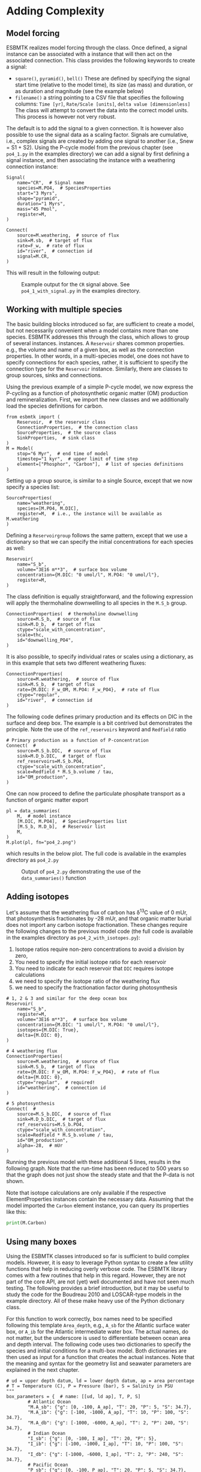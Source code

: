 #+options: toc:nil author:nil num:nil
#+number-offset: 5

* Adding Complexity
** Model forcing
ESBMTK realizes model forcing through the @@rst::py:class:`esbmtk.extended_classes.Signal()`@@ class. Once defined, a signal instance can be associated with a @@rst::py:class:`esbmtk.connections.Connect()`@@ instance that will then act on the associated connection. This class provides the following keywords to create a signal:

- =square()=, =pyramid()=, =bell()=  These are defined by specifying the signal start time (relative to the model time), its size (as mass) and duration, or as duration and magnitude (see the example below)
- =filename()= a string pointing to a CSV file that specifies the following columns: =Time [yr]=, =Rate/Scale [units]=, =delta value [dimensionless]= The class will attempt to convert the data into the correct model units. This process is however not very robust.

The default is to add the signal to a given connection. It is however also possible to use the signal data as a scaling factor. Signals are cumulative, i.e., complex signals are created by adding one signal to another (i.e., Snew = S1 + S2). Using the P-cycle model from the previous chapter (see =po4_1.py= in the examples directory) we can add a signal by first defining a signal instance, and then associating the instance with a weathering connection instance:
#+BEGIN_SRC ipython
Signal(
    name="CR",  # Signal name
    species=M.PO4,  # SpeciesProperties
    start="3 Myrs",
    shape="pyramid",
    duration="1 Myrs",
    mass="45 Pmol",
    register=M,
)

Connect(
    source=M.weathering,  # source of flux
    sink=M.sb,  # target of flux
    rate=F_w,  # rate of flux
    id="river",  # connection id
    signal=M.CR,
)
#+END_SRC

This will result in the following output:
#+attr_org: :width 300
#+attr_rst: :width 400
#+attr_latex: :width 0.5\textwidth
#+name: pcycle
#+name: sig
#+caption: Example output for the =CR= signal above. See =po4_1_with_signal.py=
#+caption: in the examples directory.
[[./po4_1_with_signal.png]]



** Working with multiple species

The basic building blocks introduced so far, are sufficient to create a model, but not necessarily convenient when a model contains more than one species. ESBMTK addresses this through the @@rst::py:class:`esbmtk.extended_classes.Reservoir.()`@@ class, which allows to group of several @@rst::py:class:`esbmtk.esbmtk.Species()`@@ instances.
instances. A  =Reservoir= shares common properties. e.g., the volume and name of a given box, as well as the connection properties. In other words, in a multi-species model, one does not have to specify connections for each species, rather, it is sufficient to specify the connection type for the  =Reservoir= instance. Similarly, there are classes to group sources, sinks and connections.

Using the previous example of a simple P-cycle model, we now express the P-cycling as a function of photosynthetic organic matter (OM) production and remineralization. First, we import the new classes and we additionally load the species definitions for carbon.
#+BEGIN_SRC ipython
from esbmtk import (
    Reservoir,  # the reservoir class
    ConnectionProperties,  # the connection class
    SourceProperties,  # the source class
    SinkProperties,  # sink class
)
M = Model(
    stop="6 Myr",  # end time of model
    timestep="1 kyr",  # upper limit of time step
    element=["Phosphor", "Carbon"],  # list of species definitions
)
#+END_SRC

Setting up a group source, is similar to a single Source, except that we now specify a species list:
#+BEGIN_SRC ipython
SourceProperties(
    name="weathering",
    species=[M.PO4, M.DIC],
    register=M,  # i.e., the instance will be available as M.weathering
)
#+END_SRC
Defining a =Reservoirgroup= follows the same pattern, except that we use a dictionary so that we can specify the initial concentrations for each species as well:
#+BEGIN_SRC ipython
Reservoir(
    name="S_b",
    volume="3E16 m**3",  # surface box volume
    concentration={M.DIC: "0 umol/l", M.PO4: "0 umol/l"},
    register=M,
)
#+END_SRC
The @@rst::py:class:`esbmtk.connections.ConnectionProperties.()`@@ class definition is equally straightforward, and the following expression will apply the thermohaline downwelling to all species in the =M.S_b= group.
#+BEGIN_SRC ipython
ConnectionProperties(  # thermohaline downwelling
    source=M.S_b,  # source of flux
    sink=M.D_b,  # target of flux
    ctype="scale_with_concentration",
    scale=thc,
    id="downwelling_PO4",
)
#+END_SRC
It is also possible, to specify individual rates or scales using a dictionary, as in this example that sets two different weathering fluxes:
#+BEGIN_SRC ipython
ConnectionProperties(
    source=M.weathering,  # source of flux
    sink=M.S_b,  # target of flux
    rate={M.DIC: F_w_OM, M.PO4: F_w_PO4},  # rate of flux
    ctype="regular",
    id="river",  # connection id
)
#+END_SRC
The following code defines primary production and its effects on DIC in the surface and deep box. The example is a bit contrived but demonstrates the principle. Note the use of the =ref_reservoirs= keyword and =Redfield= ratio
#+BEGIN_SRC ipython
# Primary production as a function of P-concentration
Connect(  #
    source=M.S_b.DIC,  # source of flux
    sink=M.D_b.DIC,  # target of flux
    ref_reservoirs=M.S_b.PO4,
    ctype="scale_with_concentration",
    scale=Redfield * M.S_b.volume / tau,
    id="OM_production",
)
#+END_SRC
One can now proceed to define the particulate phosphate transport as a function of organic matter export
#+BEGIN_SRC ipython
pl = data_summaries(
    M,  # model instance 
    [M.DIC, M.PO4],  # SpeciesProperties list 
    [M.S_b, M.D_b],  # Reservoir list
    M,
)
M.plot(pl, fn="po4_2.png")
#+END_SRC
which results in the below plot. The full code is available in the examples directory as =po4_2.py=
#+attr_org: :width 300
#+attr_rst: :width 400
#+attr_latex: :width 0.5\textwidth
#+name: po4_2
#+caption: Output of =po4_2.py= demonstrating the use of the 
#+caption: =data_summaries()= function
[[./po4_2.png]]

** Adding isotopes
 Let's assume that the weathering flux of carbon has \delta^{13}C value of 0 mUr, that photosynthesis fractionates by -28 mUr, and that organic matter burial does not import any carbon isotope fractionation. These changes require the following changes to the previous model code (the full code is available in the examples directory as =po4_2_with_isotopes.py=):
  1. Isotope ratios require non-zero concentrations to avoid a division by zero,
  2. You need to specify the initial isotope ratio for each reservoir
  3. You need to indicate for each reservoir that =DIC= requires isotope calculations
  4. we need to specify the isotope ratio of the weathering flux
  5. we need to specify the fractionation factor during photosynthesis
#+BEGIN_SRC ipython
# 1, 2 & 3 and similar for the deep ocean box
Reservoir(
    name="S_b",
    register=M,
    volume="3E16 m**3",  # surface box volume
    concentration={M.DIC: "1 umol/l", M.PO4: "0 umol/l"},
    isotopes={M.DIC: True},
    delta={M.DIC: 0},
)

# 4 weathering flux
ConnectionProperties(
    source=M.weathering,  # source of flux
    sink=M.S_b,  # target of flux
    rate={M.DIC: F_w_OM, M.PO4: F_w_PO4},  # rate of flux
    delta={M.DIC: 0},
    ctype="regular",  # required!
    id="weathering",  # connection id
)

# 5 photosynthesis
Connect(  #
    source=M.S_b.DIC,  # source of flux
    sink=M.D_b.DIC,  # target of flux
    ref_reservoirs=M.S_b.PO4,
    ctype="scale_with_concentration",
    scale=Redfield * M.S_b.volume / tau,
    id="OM_production",
    alpha=-28,  # mUr
)
#+END_SRC
Running the previous model with these additional 5 lines, results in the following graph. Note that the run-time has been reduced to 500 years so that the graph does not just show the steady state and that the P-data is not shown.
#+attr_org: :width 300
#+attr_rst: :width 400
#+attr_latex: :width 0.5\textwidth
#+name: po4_2_with_isotopes
#+caption: Output of =po4_2_with_isotopes=.py= Note that the run-time has 
#+caption: been reduced to 500 years, so that the graph does not just show the steady state.
#+caption: The upper box shows the gradual increase in DIC concentrations and the lower
#+caption: shows the corresponding isotope ratios. The system will achieve isotopic 
#+caption: equilibrium within approximately 2000 years. 
[[./po4_2_with_isotopes.png]]
Note that isotope calculations are only available if the respective ElementProperties instances contain the necessary data. Assuming that the model imported the =Carbon= element instance, you can query its properties like this:
#+BEGIN_SRC jupyter-python
print(M.Carbon)
#+END_SRC

** Using many boxes
Using the ESBMTK classes introduced so far is sufficient to build complex models. However, it is easy to leverage Python syntax to create a few utility functions that help in reducing overly verbose code. The ESBMTK library comes with a few routines that help in this regard. However, they are not part of the core API, are not (yet) well documented and have not seen much testing. The following provides a brief introduction, but it may be useful to study the code for the Boudreau 2010 and LOSCAR-type models in the example directory. All of these make heavy use of the Python dictionary class.

For this function to work correctly, box names need to be specified following this template =Area_depth=, e.g., =A_sb= for the Atlantic surface water box, or =A_ib= for the Atlantic intermediate water box. The actual names, do not matter, but the underscore is used to differentiate between ocean area and depth interval. The following code uses two dictionaries to specify the species and initial conditions for a multi-box model. Both dictionaries are then used as input for a function that creates the actual instances. Note that the meaning and syntax for the geometry list and seawater parameters are explained in the next chapter.
#+BEGIN_SRC ipython
# ud = upper depth datum, ld = lower depth datum, ap = area percentage
# T = Temperature (C), P = Pressure (bar), S = Salinity in PSU 
"""
box_parameters = {  # name: [[ud, ld ap], T, P, S]
        # Atlantic Ocean
        "M.A_sb": {"g": [0, -100, A_ap], "T": 20, "P": 5, "S": 34.7},
        "M.A_ib": {"g": [-100, -1000, A_ap], "T": 10, "P": 100, "S": 34.7},
        "M.A_db": {"g": [-1000, -6000, A_ap], "T": 2, "P": 240, "S": 34.7},
        # Indian Ocean
        "I_sb": {"g": [0, -100, I_ap], "T": 20, "P": 5},
        "I_ib": {"g": [-100, -1000, I_ap], "T": 10, "P": 100, "S": 34.7},
        "I_db": {"g": [-1000, -6000, I_ap], "T": 2, "P": 240, "S": 34.7},
        # Pacific Ocean
        "P_sb": {"g": [0, -100, P_ap], "T": 20, "P": 5, "S": 34.7},
        "P_ib": {"g": [-100, -1000, P_ap], "T": 10, "P": 100, "S": 34.7},
        "P_db": {"g": [-1000, -6000, P_ap], "T": 2, "P": 240, "S": 34.7},
        # High latitude box
        "H_sb": {"g": [0, -250, H_ap], "T": 2, "P": 10, "S": 34.7},
        # Weathering sources
        "Fw": {"ty": "Source", "sp": [M.DIC, M.TA, M.PO4]},
        # Burial Sinks
        "Fb": {"ty": "Sink", "sp": [M.DIC, M.TA, M.PO4]},
    }

initial_conditions= {
        # species: [concentration, Isotopes, delta value]
        M.PO4: [Q_("2.1 * umol/kg") * 1.024, False, 0],
        M.DIC: [Q_("2.21 mmol/kg") * 1.024, True, 2],
        M.TA: [Q_("2.31 mmol/kg") * 1.024, False, 0],
        M.O2: [Q_("200 umol/kg") * 1.024, False, 0],
    }

create_reservoirs(box_names, initial_conditions, M)
#+END_SRC

similarly, we can leverage  Python dictionaries to set up the transport matrix. The dictionary key must use the following template: =boxname_to_boxname@id= where the =id= is used similarly to the connection id in the =Connect= and =ConnectionProperties= classes. So to specify thermohaline upwelling from the Atlantic deep water to the Atlantic intermediate water you would use =A_db_to_A_ib@thc=  as the dictionary key, followed by the rate. The following examples define the thermohaline transport in a LOSCAR-type model:
#+BEGIN_SRC ipython
# Conveyor belt
thc = Q_("20*Sv")
ta = 0.2  # upwelling coefficient Atlantic ocean
ti = 0.2  # upwelling coefficient Indian ocean

# Specify the mixing and upwelling terms as dictionary
thx_dict = {  # Conveyor belt
    "H_sb_to_A_db@thc": thc * M.H_sb.swc.density / 1e3,
    # Upwelling
    "A_db_to_A_ib@thc": ta * thc * M.A_db.swc.density / 1e3,
    "I_db_to_I_ib@thc": ti * thc * M.I_db.swc.density / 1e3,
    "P_db_to_P_ib@thc": (1 - ta - ti) * thc * M.P_db.swc.density / 1e3,
    "A_ib_to_H_sb@thc": thc * M.A_ib.swc.density / 1e3,
    # Advection
    "A_db_to_I_db@adv": (1 - ta) * thc * M.A_db.swc.density / 1e3,
    "I_db_to_P_db@adv": (1 - ta - ti) * thc * M.I_db.swc.density / 1e3,
    "P_ib_to_I_ib@adv": (1 - ta - ti) * thc * M.P_ib.swc.density / 1e3,
    "I_ib_to_A_ib@adv": (1 - ta) * thc * M.I_ib.swc.density / 1e3,
}
#+END_SRC

to create the actual connections we need to:
 1. Assemble a list of all species that are affected by thermohaline circulation
 2. Specify the connection type that describes thermohaline transport, i.e., =scale_by_concentration=
 3. Combine #1 & #2 into a dictionary that can be used by the =create_bulk_connections()= function to instantiate the necessary connections.
#+BEGIN_SRC ipython
species_names = list(ic.keys())  # get species list
connection_type = {"ty": "scale_with_concentration", "sp": sl}
connection_dictionary = build_ct_dict(thx_dict, species_names)
create_bulk_connections(connection_dictionary, M, mt="1:1")
#+END_SRC

In the following example, we build the =connection_dictinary= in a more explicit way to define primary production as a function of P upwelling: The first line finds all the upwelling fluxes, and we can then use them as an argument in the =connection_dictionary= definition:
#+BEGIN_SRC ipython
# get all upwelling P fluxes except for the high latitude box
pfluxes = M.flux_summary(filter_by="PO4_mix_up", exclude="H_", return_list=True)

# define export productivity in the high latitude box
PO4_ex = Q_(f"{1.8 * M.H_sb.area/M.PC_ratio} mol/a")

c_dict = {  # Surface box to ib, about 78% is remineralized in the ib
    ("A_sb_to_A_ib@POM_P", "I_sb_to_I_ib@POM_P", "P_sb_to_P_ib@POM_P"): {
        "ty": "scale_with_flux",
        "sc": M.PUE * M.ib_remin,
        "re": pfluxes,
        "sp": M.PO4,
    },  # surface box to deep box
    ("A_sb_to_A_db@POM_P", "I_sb_to_I_db@POM_P", "P_sb_to_P_db@POM_P"): {
        "ty": "scale_with_flux",
        "sc": M.PUE * M.db_remin,
        "re": pfluxes,
        "sp": M.PO4,
    },  # high latitude box to deep ocean boxes POM_P
    ("H_sb_to_A_db@POM_P", "H_sb_to_I_db@POM_P", "H_sb_to_P_db@POM_P"): {
        # here we use a fixed rate following Zeebe's Loscar model
        "ra": [
            PO4_ex * 0.3,
            PO4_ex * 0.3,
            PO4_ex * 0.4,
        ],
        "sp": M.PO4,
        "ty": "Regular",
    },
}
create_bulk_connections(c_dict, M, mt="1:1")
#+END_SRC

In the last example, we use the =gen_dict_entries= function to extract a list of connection keys that can be used in the =connection_dictionary= . The following code specifies to find all connection keys that match the particulate organic phosphor fluxes (=POM_P=) defined in the code above, and to replace them with a connection key that uses =POM_DIC= as id-string. The function returns a list of fluxes and matching keys that can be used to specify new connections. See also the file =ze.py= in the example directory that contains extensive comments. It is also recommended to read through =boudreau2010= which uses a less complex setup.
#+BEGIN_SRC ipython
keys_POM_DIC, ref_fluxes = gen_dict_entries(M, ref_id="POM_P", target_id="POM_DIC")

c_dict = {
    keys_POM_DIC: {
        "re": ref_fluxes,
        "sp": M.DIC,
        "ty": "scale_with_flux",
        "sc": M.PC_ratio,
        "al": M.OM_frac,
    }
}
create_bulk_connections(c_dict, M, mt="1:1")
#+END_SRC

 
